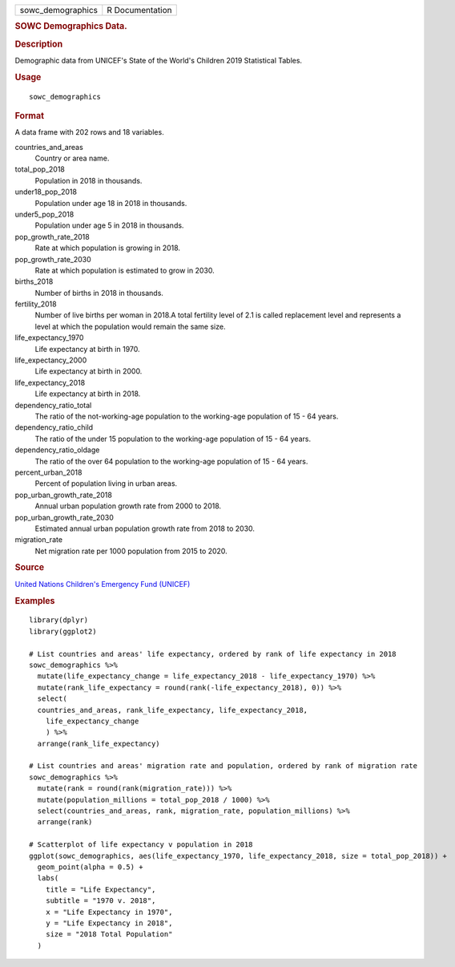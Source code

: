 .. container::

   .. container::

      ================= ===============
      sowc_demographics R Documentation
      ================= ===============

      .. rubric:: SOWC Demographics Data.
         :name: sowc-demographics-data.

      .. rubric:: Description
         :name: description

      Demographic data from UNICEF's State of the World's Children 2019
      Statistical Tables.

      .. rubric:: Usage
         :name: usage

      ::

         sowc_demographics

      .. rubric:: Format
         :name: format

      A data frame with 202 rows and 18 variables.

      countries_and_areas
         Country or area name.

      total_pop_2018
         Population in 2018 in thousands.

      under18_pop_2018
         Population under age 18 in 2018 in thousands.

      under5_pop_2018
         Population under age 5 in 2018 in thousands.

      pop_growth_rate_2018
         Rate at which population is growing in 2018.

      pop_growth_rate_2030
         Rate at which population is estimated to grow in 2030.

      births_2018
         Number of births in 2018 in thousands.

      fertility_2018
         Number of live births per woman in 2018.A total fertility level
         of 2.1 is called replacement level and represents a level at
         which the population would remain the same size.

      life_expectancy_1970
         Life expectancy at birth in 1970.

      life_expectancy_2000
         Life expectancy at birth in 2000.

      life_expectancy_2018
         Life expectancy at birth in 2018.

      dependency_ratio_total
         The ratio of the not-working-age population to the working-age
         population of 15 - 64 years.

      dependency_ratio_child
         The ratio of the under 15 population to the working-age
         population of 15 - 64 years.

      dependency_ratio_oldage
         The ratio of the over 64 population to the working-age
         population of 15 - 64 years.

      percent_urban_2018
         Percent of population living in urban areas.

      pop_urban_growth_rate_2018
         Annual urban population growth rate from 2000 to 2018.

      pop_urban_growth_rate_2030
         Estimated annual urban population growth rate from 2018 to
         2030.

      migration_rate
         Net migration rate per 1000 population from 2015 to 2020.

      .. rubric:: Source
         :name: source

      `United Nations Children's Emergency Fund
      (UNICEF) <https://data.unicef.org/resources/dataset/sowc-2019-statistical-tables/>`__

      .. rubric:: Examples
         :name: examples

      ::

         library(dplyr)
         library(ggplot2)

         # List countries and areas' life expectancy, ordered by rank of life expectancy in 2018
         sowc_demographics %>%
           mutate(life_expectancy_change = life_expectancy_2018 - life_expectancy_1970) %>%
           mutate(rank_life_expectancy = round(rank(-life_expectancy_2018), 0)) %>%
           select(
           countries_and_areas, rank_life_expectancy, life_expectancy_2018,
             life_expectancy_change
             ) %>%
           arrange(rank_life_expectancy)

         # List countries and areas' migration rate and population, ordered by rank of migration rate
         sowc_demographics %>%
           mutate(rank = round(rank(migration_rate))) %>%
           mutate(population_millions = total_pop_2018 / 1000) %>%
           select(countries_and_areas, rank, migration_rate, population_millions) %>%
           arrange(rank)

         # Scatterplot of life expectancy v population in 2018
         ggplot(sowc_demographics, aes(life_expectancy_1970, life_expectancy_2018, size = total_pop_2018)) +
           geom_point(alpha = 0.5) +
           labs(
             title = "Life Expectancy",
             subtitle = "1970 v. 2018",
             x = "Life Expectancy in 1970",
             y = "Life Expectancy in 2018",
             size = "2018 Total Population"
           )
